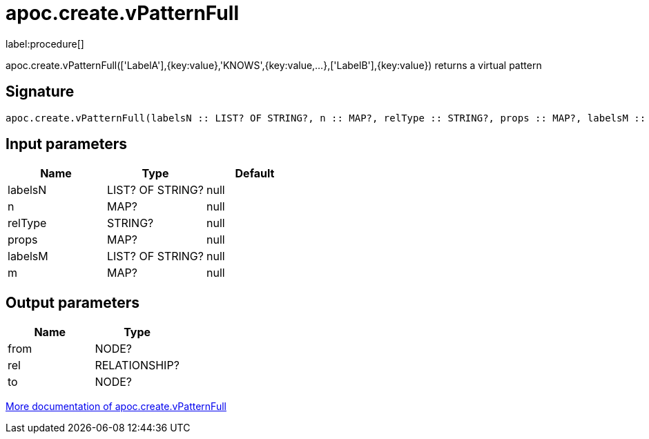 ////
This file is generated by DocsTest, so don't change it!
////

= apoc.create.vPatternFull
:description: This section contains reference documentation for the apoc.create.vPatternFull procedure.

label:procedure[]

[.emphasis]
apoc.create.vPatternFull(['LabelA'],{key:value},'KNOWS',{key:value,...},['LabelB'],{key:value}) returns a virtual pattern

== Signature

[source]
----
apoc.create.vPatternFull(labelsN :: LIST? OF STRING?, n :: MAP?, relType :: STRING?, props :: MAP?, labelsM :: LIST? OF STRING?, m :: MAP?) :: (from :: NODE?, rel :: RELATIONSHIP?, to :: NODE?)
----

== Input parameters
[.procedures, opts=header]
|===
| Name | Type | Default 
|labelsN|LIST? OF STRING?|null
|n|MAP?|null
|relType|STRING?|null
|props|MAP?|null
|labelsM|LIST? OF STRING?|null
|m|MAP?|null
|===

== Output parameters
[.procedures, opts=header]
|===
| Name | Type 
|from|NODE?
|rel|RELATIONSHIP?
|to|NODE?
|===

xref::virtual/virtual-nodes-rels.adoc[More documentation of apoc.create.vPatternFull,role=more information]

